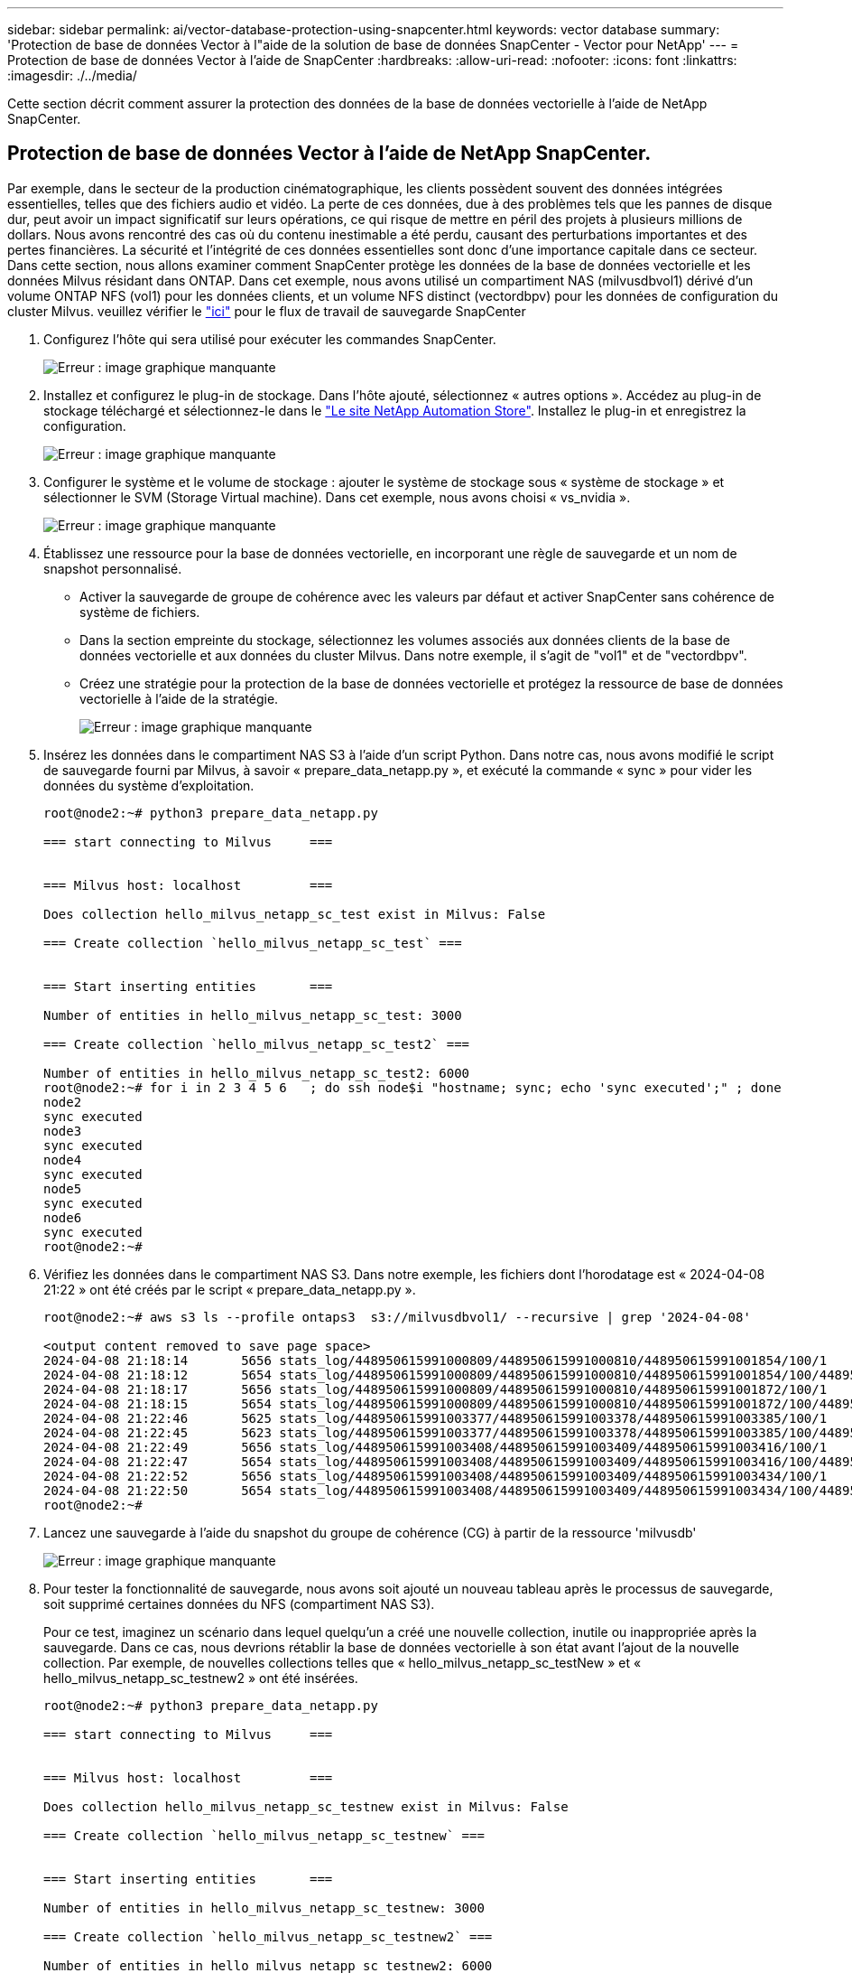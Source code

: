 ---
sidebar: sidebar 
permalink: ai/vector-database-protection-using-snapcenter.html 
keywords: vector database 
summary: 'Protection de base de données Vector à l"aide de la solution de base de données SnapCenter - Vector pour NetApp' 
---
= Protection de base de données Vector à l'aide de SnapCenter
:hardbreaks:
:allow-uri-read: 
:nofooter: 
:icons: font
:linkattrs: 
:imagesdir: ./../media/


[role="lead"]
Cette section décrit comment assurer la protection des données de la base de données vectorielle à l'aide de NetApp SnapCenter.



== Protection de base de données Vector à l'aide de NetApp SnapCenter.

Par exemple, dans le secteur de la production cinématographique, les clients possèdent souvent des données intégrées essentielles, telles que des fichiers audio et vidéo. La perte de ces données, due à des problèmes tels que les pannes de disque dur, peut avoir un impact significatif sur leurs opérations, ce qui risque de mettre en péril des projets à plusieurs millions de dollars. Nous avons rencontré des cas où du contenu inestimable a été perdu, causant des perturbations importantes et des pertes financières. La sécurité et l'intégrité de ces données essentielles sont donc d'une importance capitale dans ce secteur.
Dans cette section, nous allons examiner comment SnapCenter protège les données de la base de données vectorielle et les données Milvus résidant dans ONTAP. Dans cet exemple, nous avons utilisé un compartiment NAS (milvusdbvol1) dérivé d'un volume ONTAP NFS (vol1) pour les données clients, et un volume NFS distinct (vectordbpv) pour les données de configuration du cluster Milvus. veuillez vérifier le link:https://docs.netapp.com/us-en/snapcenter-47/protect-sco/backup-workflow.html["ici"] pour le flux de travail de sauvegarde SnapCenter

. Configurez l'hôte qui sera utilisé pour exécuter les commandes SnapCenter.
+
image:sc_host_setup.png["Erreur : image graphique manquante"]

. Installez et configurez le plug-in de stockage. Dans l'hôte ajouté, sélectionnez « autres options ». Accédez au plug-in de stockage téléchargé et sélectionnez-le dans le link:https://automationstore.netapp.com/snap-detail.shtml?packUuid=Storage&packVersion=1.0["Le site NetApp Automation Store"]. Installez le plug-in et enregistrez la configuration.
+
image:sc_storage_plugin.png["Erreur : image graphique manquante"]

. Configurer le système et le volume de stockage : ajouter le système de stockage sous « système de stockage » et sélectionner le SVM (Storage Virtual machine). Dans cet exemple, nous avons choisi « vs_nvidia ».
+
image:sc_storage_system.png["Erreur : image graphique manquante"]

. Établissez une ressource pour la base de données vectorielle, en incorporant une règle de sauvegarde et un nom de snapshot personnalisé.
+
** Activer la sauvegarde de groupe de cohérence avec les valeurs par défaut et activer SnapCenter sans cohérence de système de fichiers.
** Dans la section empreinte du stockage, sélectionnez les volumes associés aux données clients de la base de données vectorielle et aux données du cluster Milvus. Dans notre exemple, il s'agit de "vol1" et de "vectordbpv".
** Créez une stratégie pour la protection de la base de données vectorielle et protégez la ressource de base de données vectorielle à l'aide de la stratégie.
+
image:sc_resource_vectordatabase.png["Erreur : image graphique manquante"]



. Insérez les données dans le compartiment NAS S3 à l'aide d'un script Python. Dans notre cas, nous avons modifié le script de sauvegarde fourni par Milvus, à savoir « prepare_data_netapp.py », et exécuté la commande « sync » pour vider les données du système d'exploitation.
+
[source, python]
----
root@node2:~# python3 prepare_data_netapp.py

=== start connecting to Milvus     ===


=== Milvus host: localhost         ===

Does collection hello_milvus_netapp_sc_test exist in Milvus: False

=== Create collection `hello_milvus_netapp_sc_test` ===


=== Start inserting entities       ===

Number of entities in hello_milvus_netapp_sc_test: 3000

=== Create collection `hello_milvus_netapp_sc_test2` ===

Number of entities in hello_milvus_netapp_sc_test2: 6000
root@node2:~# for i in 2 3 4 5 6   ; do ssh node$i "hostname; sync; echo 'sync executed';" ; done
node2
sync executed
node3
sync executed
node4
sync executed
node5
sync executed
node6
sync executed
root@node2:~#
----
. Vérifiez les données dans le compartiment NAS S3. Dans notre exemple, les fichiers dont l'horodatage est « 2024-04-08 21:22 » ont été créés par le script « prepare_data_netapp.py ».
+
[source, bash]
----
root@node2:~# aws s3 ls --profile ontaps3  s3://milvusdbvol1/ --recursive | grep '2024-04-08'

<output content removed to save page space>
2024-04-08 21:18:14       5656 stats_log/448950615991000809/448950615991000810/448950615991001854/100/1
2024-04-08 21:18:12       5654 stats_log/448950615991000809/448950615991000810/448950615991001854/100/448950615990800869
2024-04-08 21:18:17       5656 stats_log/448950615991000809/448950615991000810/448950615991001872/100/1
2024-04-08 21:18:15       5654 stats_log/448950615991000809/448950615991000810/448950615991001872/100/448950615990800876
2024-04-08 21:22:46       5625 stats_log/448950615991003377/448950615991003378/448950615991003385/100/1
2024-04-08 21:22:45       5623 stats_log/448950615991003377/448950615991003378/448950615991003385/100/448950615990800899
2024-04-08 21:22:49       5656 stats_log/448950615991003408/448950615991003409/448950615991003416/100/1
2024-04-08 21:22:47       5654 stats_log/448950615991003408/448950615991003409/448950615991003416/100/448950615990800906
2024-04-08 21:22:52       5656 stats_log/448950615991003408/448950615991003409/448950615991003434/100/1
2024-04-08 21:22:50       5654 stats_log/448950615991003408/448950615991003409/448950615991003434/100/448950615990800913
root@node2:~#
----
. Lancez une sauvegarde à l'aide du snapshot du groupe de cohérence (CG) à partir de la ressource 'milvusdb'
+
image:sc_backup_vector_database.png["Erreur : image graphique manquante"]

. Pour tester la fonctionnalité de sauvegarde, nous avons soit ajouté un nouveau tableau après le processus de sauvegarde, soit supprimé certaines données du NFS (compartiment NAS S3).
+
Pour ce test, imaginez un scénario dans lequel quelqu'un a créé une nouvelle collection, inutile ou inappropriée après la sauvegarde. Dans ce cas, nous devrions rétablir la base de données vectorielle à son état avant l'ajout de la nouvelle collection. Par exemple, de nouvelles collections telles que « hello_milvus_netapp_sc_testNew » et « hello_milvus_netapp_sc_testnew2 » ont été insérées.

+
[source, python]
----
root@node2:~# python3 prepare_data_netapp.py

=== start connecting to Milvus     ===


=== Milvus host: localhost         ===

Does collection hello_milvus_netapp_sc_testnew exist in Milvus: False

=== Create collection `hello_milvus_netapp_sc_testnew` ===


=== Start inserting entities       ===

Number of entities in hello_milvus_netapp_sc_testnew: 3000

=== Create collection `hello_milvus_netapp_sc_testnew2` ===

Number of entities in hello_milvus_netapp_sc_testnew2: 6000
root@node2:~#
----
. Exécutez une restauration complète du compartiment NAS S3 à partir du snapshot précédent.
+
image:sc_restore_vector_database.png["Erreur : image graphique manquante"]

. Utilisez un script Python pour vérifier les données des collections « hello_milvus_netapp_sc_test » et « hello_milvus_netapp_sc_test2 ».
+
[source, python]
----
root@node2:~# python3 verify_data_netapp.py

=== start connecting to Milvus     ===


=== Milvus host: localhost         ===

Does collection hello_milvus_netapp_sc_test exist in Milvus: True
{'auto_id': False, 'description': 'hello_milvus_netapp_sc_test', 'fields': [{'name': 'pk', 'description': '', 'type': <DataType.INT64: 5>, 'is_primary': True, 'auto_id': False}, {'name': 'random', 'description': '', 'type': <DataType.DOUBLE: 11>}, {'name': 'var', 'description': '', 'type': <DataType.VARCHAR: 21>, 'params': {'max_length': 65535}}, {'name': 'embeddings', 'description': '', 'type': <DataType.FLOAT_VECTOR: 101>, 'params': {'dim': 8}}]}
Number of entities in Milvus: hello_milvus_netapp_sc_test : 3000

=== Start Creating index IVF_FLAT  ===


=== Start loading                  ===


=== Start searching based on vector similarity ===

hit: id: 2998, distance: 0.0, entity: {'random': 0.9728033590489911}, random field: 0.9728033590489911
hit: id: 1262, distance: 0.08883658051490784, entity: {'random': 0.2978858685751561}, random field: 0.2978858685751561
hit: id: 1265, distance: 0.09590047597885132, entity: {'random': 0.3042039939240304}, random field: 0.3042039939240304
hit: id: 2999, distance: 0.0, entity: {'random': 0.02316334456872482}, random field: 0.02316334456872482
hit: id: 1580, distance: 0.05628091096878052, entity: {'random': 0.3855988746044062}, random field: 0.3855988746044062
hit: id: 2377, distance: 0.08096685260534286, entity: {'random': 0.8745922204004368}, random field: 0.8745922204004368
search latency = 0.2832s

=== Start querying with `random > 0.5` ===

query result:
-{'random': 0.6378742006852851, 'embeddings': [0.20963514, 0.39746657, 0.12019053, 0.6947492, 0.9535575, 0.5454552, 0.82360446, 0.21096309], 'pk': 0}
search latency = 0.2257s

=== Start hybrid searching with `random > 0.5` ===

hit: id: 2998, distance: 0.0, entity: {'random': 0.9728033590489911}, random field: 0.9728033590489911
hit: id: 747, distance: 0.14606499671936035, entity: {'random': 0.5648774800635661}, random field: 0.5648774800635661
hit: id: 2527, distance: 0.1530652642250061, entity: {'random': 0.8928974315571507}, random field: 0.8928974315571507
hit: id: 2377, distance: 0.08096685260534286, entity: {'random': 0.8745922204004368}, random field: 0.8745922204004368
hit: id: 2034, distance: 0.20354536175727844, entity: {'random': 0.5526117606328499}, random field: 0.5526117606328499
hit: id: 958, distance: 0.21908017992973328, entity: {'random': 0.6647383716417955}, random field: 0.6647383716417955
search latency = 0.5480s
Does collection hello_milvus_netapp_sc_test2 exist in Milvus: True
{'auto_id': True, 'description': 'hello_milvus_netapp_sc_test2', 'fields': [{'name': 'pk', 'description': '', 'type': <DataType.INT64: 5>, 'is_primary': True, 'auto_id': True}, {'name': 'random', 'description': '', 'type': <DataType.DOUBLE: 11>}, {'name': 'var', 'description': '', 'type': <DataType.VARCHAR: 21>, 'params': {'max_length': 65535}}, {'name': 'embeddings', 'description': '', 'type': <DataType.FLOAT_VECTOR: 101>, 'params': {'dim': 8}}]}
Number of entities in Milvus: hello_milvus_netapp_sc_test2 : 6000

=== Start Creating index IVF_FLAT  ===


=== Start loading                  ===


=== Start searching based on vector similarity ===

hit: id: 448950615990642008, distance: 0.07805602252483368, entity: {'random': 0.5326684390871348}, random field: 0.5326684390871348
hit: id: 448950615990645009, distance: 0.07805602252483368, entity: {'random': 0.5326684390871348}, random field: 0.5326684390871348
hit: id: 448950615990640618, distance: 0.13562293350696564, entity: {'random': 0.7864676926688837}, random field: 0.7864676926688837
hit: id: 448950615990642314, distance: 0.10414951294660568, entity: {'random': 0.2209597460821181}, random field: 0.2209597460821181
hit: id: 448950615990645315, distance: 0.10414951294660568, entity: {'random': 0.2209597460821181}, random field: 0.2209597460821181
hit: id: 448950615990640004, distance: 0.11571306735277176, entity: {'random': 0.7765521996186631}, random field: 0.7765521996186631
search latency = 0.2381s

=== Start querying with `random > 0.5` ===

query result:
-{'embeddings': [0.15983285, 0.72214717, 0.7414838, 0.44471496, 0.50356466, 0.8750043, 0.316556, 0.7871702], 'pk': 448950615990639798, 'random': 0.7820620141382767}
search latency = 0.3106s

=== Start hybrid searching with `random > 0.5` ===

hit: id: 448950615990642008, distance: 0.07805602252483368, entity: {'random': 0.5326684390871348}, random field: 0.5326684390871348
hit: id: 448950615990645009, distance: 0.07805602252483368, entity: {'random': 0.5326684390871348}, random field: 0.5326684390871348
hit: id: 448950615990640618, distance: 0.13562293350696564, entity: {'random': 0.7864676926688837}, random field: 0.7864676926688837
hit: id: 448950615990640004, distance: 0.11571306735277176, entity: {'random': 0.7765521996186631}, random field: 0.7765521996186631
hit: id: 448950615990643005, distance: 0.11571306735277176, entity: {'random': 0.7765521996186631}, random field: 0.7765521996186631
hit: id: 448950615990640402, distance: 0.13665105402469635, entity: {'random': 0.9742541034109935}, random field: 0.9742541034109935
search latency = 0.4906s
root@node2:~#
----
. Vérifiez que la collection inutile ou inappropriée n'est plus présente dans la base de données.
+
[source, python]
----
root@node2:~# python3 verify_data_netapp.py

=== start connecting to Milvus     ===


=== Milvus host: localhost         ===

Does collection hello_milvus_netapp_sc_testnew exist in Milvus: False
Traceback (most recent call last):
  File "/root/verify_data_netapp.py", line 37, in <module>
    recover_collection = Collection(recover_collection_name)
  File "/usr/local/lib/python3.10/dist-packages/pymilvus/orm/collection.py", line 137, in __init__
    raise SchemaNotReadyException(
pymilvus.exceptions.SchemaNotReadyException: <SchemaNotReadyException: (code=1, message=Collection 'hello_milvus_netapp_sc_testnew' not exist, or you can pass in schema to create one.)>
root@node2:~#
----


En conclusion, l'utilisation de SnapCenter de NetApp pour protéger les données de base de données Vector et les données Milvus résidant dans ONTAP offre des avantages considérables aux clients, en particulier dans les secteurs où l'intégrité des données est primordiale, tels que la production cinématographique. La capacité de SnapCenter à créer des sauvegardes cohérentes et à restaurer les données complètes garantit que les données stratégiques, telles que les fichiers audio et vidéo intégrés, sont protégées contre les pertes causées par des défaillances de disque dur ou d'autres problèmes. Cela permet non seulement d'éviter les perturbations opérationnelles, mais également d'éviter des pertes financières substantielles.

Dans cette section, nous avons démontré comment configurer SnapCenter pour protéger les données résidant dans ONTAP, notamment la configuration des hôtes, l'installation et la configuration des plug-ins de stockage, et la création d'une ressource pour la base de données Vector avec un nom de snapshot personnalisé. Nous vous avons également présenté comment effectuer une sauvegarde à l'aide du snapshot de groupe de cohérence et vérifier les données dans le compartiment NAS S3.

De plus, nous avons simulé un scénario dans lequel une collection inutile ou inappropriée a été créée après la sauvegarde. Dans de tels cas, la capacité de SnapCenter à effectuer une restauration complète à partir d'un snapshot précédent permet de rétablir l'état de la base de données vectorielle avant l'ajout de la nouvelle collection, préservant ainsi l'intégrité de la base de données. Cette fonctionnalité de restauration des données à un point dans le temps est inestimable pour les clients. Elle leur assure non seulement la sécurité de leurs données, mais aussi la maintenance adéquate. Le produit SnapCenter de NetApp offre ainsi une solution robuste et fiable de protection et de gestion des données.
